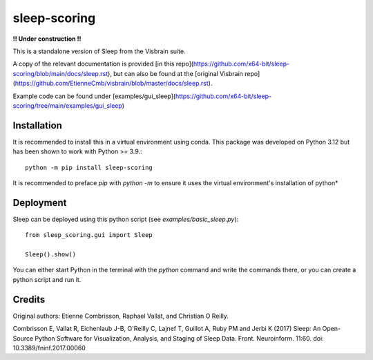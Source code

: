 sleep-scoring
#################

**!! Under construction !!**

This is a standalone version of Sleep from the Visbrain suite.

A copy of the relevant documentation is provided [in this repo](https://github.com/x64-bit/sleep-scoring/blob/main/docs/sleep.rst), but can also be found at the [original Visbrain repo](https://github.com/EtienneCmb/visbrain/blob/master/docs/sleep.rst).

Example code can be found under [examples/gui_sleep](https://github.com/x64-bit/sleep-scoring/tree/main/examples/gui_sleep)

Installation
=================

It is recommended to install this in a virtual environment using conda. This package was developed on Python 3.12 but has been shown to work with Python >= 3.9.::

    python -m pip install sleep-scoring 

It is recommended to preface `pip` with `python -m` to ensure it uses the virtual environment's installation of python*

Deployment
=================

Sleep can be deployed using this python script (see `examples/basic_sleep.py`)::

    from sleep_scoring.gui import Sleep

    Sleep().show()


You can either start Python in the terminal with the `python` command and write the commands there, or you can create a python script and run it.

Credits
=========
Original authors:
Etienne Combrisson, Raphael Vallat, and Christian O Reilly.

Combrisson E, Vallat R, Eichenlaub J-B, O'Reilly C, Lajnef T, Guillot A, Ruby PM and Jerbi K (2017) Sleep: An Open-Source Python Software for Visualization, Analysis, and Staging of Sleep Data. Front. Neuroinform. 11:60. doi: 10.3389/fninf.2017.00060
